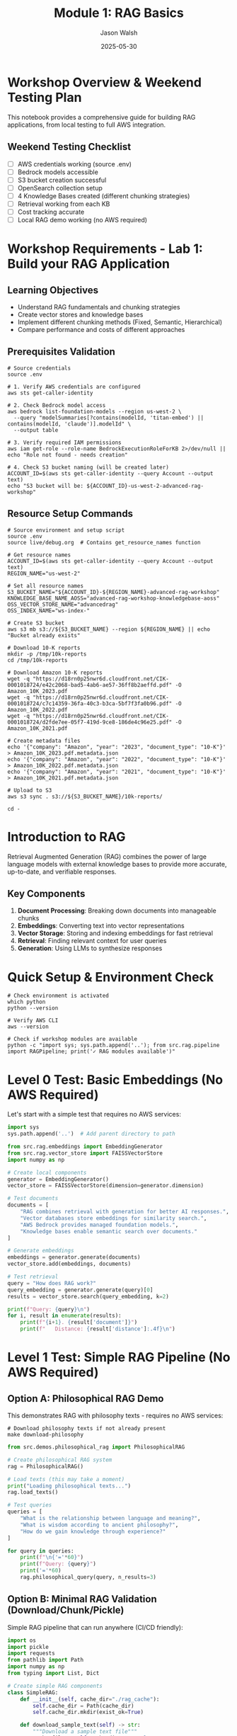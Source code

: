 #+TITLE: Module 1: RAG Basics
#+AUTHOR: Jason Walsh
#+EMAIL: j@wal.sh
#+DATE: 2025-05-30
#+PROPERTY: header-args:python :results output :session rag-basics
#+PROPERTY: header-args:shell :results output

* Workshop Overview & Weekend Testing Plan

This notebook provides a comprehensive guide for building RAG applications, from local testing to full AWS integration.

** Weekend Testing Checklist

- [ ] AWS credentials working (source .env)
- [ ] Bedrock models accessible
- [ ] S3 bucket creation successful
- [ ] OpenSearch collection setup
- [ ] 4 Knowledge Bases created (different chunking strategies)
- [ ] Retrieval working from each KB
- [ ] Cost tracking accurate
- [ ] Local RAG demo working (no AWS required)

* Workshop Requirements - Lab 1: Build your RAG Application

** Learning Objectives
- Understand RAG fundamentals and chunking strategies
- Create vector stores and knowledge bases
- Implement different chunking methods (Fixed, Semantic, Hierarchical)
- Compare performance and costs of different approaches

** Prerequisites Validation

#+BEGIN_SRC shell :dir /Users/jasonwalsh/projects/jwalsh/aws-genai-rag-workshop-2025
# Source credentials
source .env

# 1. Verify AWS credentials are configured
aws sts get-caller-identity

# 2. Check Bedrock model access
aws bedrock list-foundation-models --region us-west-2 \
  --query "modelSummaries[?contains(modelId, 'titan-embed') || contains(modelId, 'claude')].modelId" \
  --output table

# 3. Verify required IAM permissions
aws iam get-role --role-name BedrockExecutionRoleForKB 2>/dev/null || echo "Role not found - needs creation"

# 4. Check S3 bucket naming (will be created later)
ACCOUNT_ID=$(aws sts get-caller-identity --query Account --output text)
echo "S3 bucket will be: ${ACCOUNT_ID}-us-west-2-advanced-rag-workshop"
#+END_SRC

** Resource Setup Commands

#+BEGIN_SRC shell :dir /Users/jasonwalsh/projects/jwalsh/aws-genai-rag-workshop-2025
# Source environment and setup script
source .env
source live/debug.org  # Contains get_resource_names function

# Get resource names
ACCOUNT_ID=$(aws sts get-caller-identity --query Account --output text)
REGION_NAME="us-west-2"

# Set all resource names
S3_BUCKET_NAME="${ACCOUNT_ID}-${REGION_NAME}-advanced-rag-workshop"
KNOWLEDGE_BASE_NAME_AOSS="advanced-rag-workshop-knowledgebase-aoss"
OSS_VECTOR_STORE_NAME="advancedrag"
OSS_INDEX_NAME="ws-index-"

# Create S3 bucket
aws s3 mb s3://${S3_BUCKET_NAME} --region ${REGION_NAME} || echo "Bucket already exists"

# Download 10-K reports
mkdir -p /tmp/10k-reports
cd /tmp/10k-reports

# Download Amazon 10-K reports
wget -q "https://d18rn0p25nwr6d.cloudfront.net/CIK-0001018724/e42c2068-bad5-4ab6-ae57-36ff8b2aeffd.pdf" -O Amazon_10K_2023.pdf
wget -q "https://d18rn0p25nwr6d.cloudfront.net/CIK-0001018724/c7c14359-36fa-40c3-b3ca-5bf7f3fa0b96.pdf" -O Amazon_10K_2022.pdf
wget -q "https://d18rn0p25nwr6d.cloudfront.net/CIK-0001018724/d2fde7ee-05f7-419d-9ce8-186de4c96e25.pdf" -O Amazon_10K_2021.pdf

# Create metadata files
echo '{"company": "Amazon", "year": "2023", "document_type": "10-K"}' > Amazon_10K_2023.pdf.metadata.json
echo '{"company": "Amazon", "year": "2022", "document_type": "10-K"}' > Amazon_10K_2022.pdf.metadata.json
echo '{"company": "Amazon", "year": "2021", "document_type": "10-K"}' > Amazon_10K_2021.pdf.metadata.json

# Upload to S3
aws s3 sync . s3://${S3_BUCKET_NAME}/10k-reports/

cd -
#+END_SRC

* Introduction to RAG

Retrieval Augmented Generation (RAG) combines the power of large language models with external knowledge bases to provide more accurate, up-to-date, and verifiable responses.

** Key Components

1. *Document Processing*: Breaking down documents into manageable chunks
2. *Embeddings*: Converting text into vector representations
3. *Vector Storage*: Storing and indexing embeddings for fast retrieval
4. *Retrieval*: Finding relevant context for user queries
5. *Generation*: Using LLMs to synthesize responses

* Quick Setup & Environment Check

#+BEGIN_SRC shell
# Check environment is activated
which python
python --version

# Verify AWS CLI
aws --version

# Check if workshop modules are available
python -c "import sys; sys.path.append('..'); from src.rag.pipeline import RAGPipeline; print('✓ RAG modules available')"
#+END_SRC

* Level 0 Test: Basic Embeddings (No AWS Required)

Let's start with a simple test that requires no AWS services:

#+BEGIN_SRC python
import sys
sys.path.append('..')  # Add parent directory to path

from src.rag.embeddings import EmbeddingGenerator
from src.rag.vector_store import FAISSVectorStore
import numpy as np

# Create local components
generator = EmbeddingGenerator()
vector_store = FAISSVectorStore(dimension=generator.dimension)

# Test documents
documents = [
    "RAG combines retrieval with generation for better AI responses.",
    "Vector databases store embeddings for similarity search.",
    "AWS Bedrock provides managed foundation models.",
    "Knowledge bases enable semantic search over documents."
]

# Generate embeddings
embeddings = generator.generate(documents)
vector_store.add(embeddings, documents)

# Test retrieval
query = "How does RAG work?"
query_embedding = generator.generate(query)[0]
results = vector_store.search(query_embedding, k=2)

print(f"Query: {query}\n")
for i, result in enumerate(results):
    print(f"{i+1}. {result['document']}")
    print(f"   Distance: {result['distance']:.4f}\n")
#+END_SRC

* Level 1 Test: Simple RAG Pipeline (No AWS Required)

** Option A: Philosophical RAG Demo

This demonstrates RAG with philosophy texts - requires no AWS services:

#+BEGIN_SRC shell
# Download philosophy texts if not already present
make download-philosophy
#+END_SRC

#+BEGIN_SRC python
from src.demos.philosophical_rag import PhilosophicalRAG

# Create philosophical RAG system
rag = PhilosophicalRAG()

# Load texts (this may take a moment)
print("Loading philosophical texts...")
rag.load_texts()

# Test queries
queries = [
    "What is the relationship between language and meaning?",
    "What is wisdom according to ancient philosophy?",
    "How do we gain knowledge through experience?"
]

for query in queries:
    print(f"\n{'='*60}")
    print(f"Query: {query}")
    print('='*60)
    rag.philosophical_query(query, n_results=3)
#+END_SRC

** Option B: Minimal RAG Validation (Download/Chunk/Pickle)

Simple RAG pipeline that can run anywhere (CI/CD friendly):

#+BEGIN_SRC python
import os
import pickle
import requests
from pathlib import Path
import numpy as np
from typing import List, Dict

# Create simple RAG components
class SimpleRAG:
    def __init__(self, cache_dir="./rag_cache"):
        self.cache_dir = Path(cache_dir)
        self.cache_dir.mkdir(exist_ok=True)
        
    def download_sample_text(self) -> str:
        """Download a sample text file"""
        cache_file = self.cache_dir / "sample_text.txt"
        
        if cache_file.exists():
            print("✓ Using cached text")
            return cache_file.read_text()
        
        print("→ Downloading sample text...")
        url = "https://www.gutenberg.org/files/74/74-0.txt"  # Tom Sawyer
        response = requests.get(url)
        text = response.text
        
        # Cache it
        cache_file.write_text(text)
        print("✓ Downloaded and cached")
        return text
    
    def chunk_text(self, text: str, chunk_size: int = 500) -> List[str]:
        """Simple chunking by character count"""
        print(f"→ Chunking text (size={chunk_size})...")
        chunks = []
        words = text.split()
        current_chunk = []
        current_size = 0
        
        for word in words:
            current_chunk.append(word)
            current_size += len(word) + 1
            
            if current_size >= chunk_size:
                chunks.append(' '.join(current_chunk))
                current_chunk = []
                current_size = 0
        
        if current_chunk:
            chunks.append(' '.join(current_chunk))
        
        print(f"✓ Created {len(chunks)} chunks")
        return chunks
    
    def create_embeddings(self, chunks: List[str]) -> np.ndarray:
        """Create simple embeddings (hash-based for demo)"""
        print("→ Creating embeddings...")
        embeddings = []
        
        for chunk in chunks:
            # Simple hash-based embedding (not ML, but deterministic)
            words = chunk.lower().split()
            embedding = np.zeros(128)  # 128-dim embedding
            
            for word in words:
                # Simple hash to position
                positions = [hash(word + str(i)) % 128 for i in range(3)]
                for pos in positions:
                    embedding[pos] += 1.0
            
            # Normalize
            norm = np.linalg.norm(embedding)
            if norm > 0:
                embedding = embedding / norm
                
            embeddings.append(embedding)
        
        embeddings = np.array(embeddings)
        print(f"✓ Created embeddings with shape {embeddings.shape}")
        return embeddings
    
    def pickle_index(self, chunks: List[str], embeddings: np.ndarray) -> str:
        """Pickle the RAG index"""
        index_file = self.cache_dir / "rag_index.pkl"
        
        index = {
            'chunks': chunks,
            'embeddings': embeddings,
            'metadata': {
                'chunk_size': 500,
                'num_chunks': len(chunks),
                'embedding_dim': embeddings.shape[1]
            }
        }
        
        with open(index_file, 'wb') as f:
            pickle.dump(index, f)
        
        print(f"✓ Pickled index to {index_file}")
        return str(index_file)
    
    def search(self, query: str, index_file: str, top_k: int = 3) -> List[Dict]:
        """Search the RAG index"""
        # Load index
        with open(index_file, 'rb') as f:
            index = pickle.load(f)
        
        # Create query embedding
        query_embedding = self.create_embeddings([query])[0]
        
        # Calculate similarities
        similarities = np.dot(index['embeddings'], query_embedding)
        
        # Get top results
        top_indices = np.argsort(similarities)[-top_k:][::-1]
        
        results = []
        for idx in top_indices:
            results.append({
                'chunk': index['chunks'][idx][:200] + '...',
                'score': similarities[idx],
                'index': idx
            })
        
        return results

# Run the validation
print("=== Level 1 RAG Validation ===\n")

rag = SimpleRAG()

# Step 1: Download
text = rag.download_sample_text()
print(f"   Text length: {len(text)} chars")

# Step 2: Chunk
chunks = rag.chunk_text(text)

# Step 3: Create embeddings
embeddings = rag.create_embeddings(chunks)

# Step 4: Pickle
index_file = rag.pickle_index(chunks, embeddings)

# Step 5: Test search
print("\n→ Testing search...")
test_queries = [
    "What did Tom Sawyer do?",
    "Who is Huckleberry Finn?",
    "Tell me about the fence painting."
]

for query in test_queries:
    print(f"\nQuery: {query}")
    results = rag.search(query, index_file, top_k=2)
    for i, result in enumerate(results):
        print(f"{i+1}. Score: {result['score']:.3f}")
        print(f"   {result['chunk']}\n")

print("✓ Level 1 validation complete!")
#+END_SRC

** Platform-Specific Notes (Unverified)

*** GitHub Actions
#+BEGIN_SRC yaml
# .github/workflows/rag-validation.yml
name: RAG Level 1 Validation

on: [push, pull_request]

jobs:
  validate-rag:
    runs-on: ubuntu-latest
    steps:
    - uses: actions/checkout@v3
    
    - name: Set up Python
      uses: actions/setup-python@v4
      with:
        python-version: '3.11'
    
    - name: Install dependencies
      run: |
        pip install numpy requests
    
    - name: Run Level 1 RAG validation
      run: |
        python -c "
        # Copy the SimpleRAG code here
        # Or create scripts/validate_rag_level1.py
        "
    
    - name: Upload RAG artifacts
      uses: actions/upload-artifact@v3
      with:
        name: rag-index
        path: rag_cache/
#+END_SRC

*** GitHub Codespaces
#+BEGIN_SRC json
// .devcontainer/devcontainer.json
{
  "name": "RAG Workshop",
  "image": "mcr.microsoft.com/devcontainers/python:3.11",
  "features": {
    "ghcr.io/devcontainers/features/aws-cli:1": {}
  },
  "postCreateCommand": "pip install -r requirements.txt && make download-philosophy",
  "customizations": {
    "vscode": {
      "extensions": [
        "ms-python.python",
        "ms-toolsai.jupyter"
      ]
    }
  }
}
#+END_SRC

*** Jupyter on AWS (SageMaker/EMR)
#+BEGIN_SRC python
# First cell in Jupyter notebook
!pip install numpy requests faiss-cpu

# Run validation in notebook
import sys
sys.path.append('/home/sagemaker-user')  # Adjust for your environment

# Then run the SimpleRAG code above
#+END_SRC

* AWS Integration: Bedrock Embeddings

Now let's test AWS Bedrock integration:

#+BEGIN_SRC shell
# Test Bedrock embedding
echo '{"inputText": "What is machine learning?"}' > /tmp/embedding_request.json

aws bedrock-runtime invoke-model \
    --model-id amazon.titan-embed-text-v1 \
    --body file:///tmp/embedding_request.json \
    --cli-binary-format raw-in-base64-out \
    /tmp/embedding_response.json \
    --region us-west-2

# Check embedding dimension
jq '.embedding | length' /tmp/embedding_response.json
#+END_SRC

* Creating Knowledge Bases with Different Chunking Strategies

** 1. Create OpenSearch Collection

#+BEGIN_SRC shell
# Create OpenSearch policies
aws opensearchserverless create-security-policy \
  --name "${OSS_VECTOR_STORE_NAME}-encryption" \
  --type encryption \
  --policy "{\"Rules\":[{\"ResourceType\":\"collection\",\"Resource\":[\"collection/${OSS_VECTOR_STORE_NAME}\"]}],\"AWSOwnedKey\":true}" \
  --region us-west-2

aws opensearchserverless create-security-policy \
  --name "${OSS_VECTOR_STORE_NAME}-network" \
  --type network \
  --policy "[{\"Rules\":[{\"ResourceType\":\"collection\",\"Resource\":[\"collection/${OSS_VECTOR_STORE_NAME}\"]}],\"AllowFromPublic\":true}]" \
  --region us-west-2

# Create collection
aws opensearchserverless create-collection \
  --name ${OSS_VECTOR_STORE_NAME} \
  --type VECTORSEARCH \
  --region us-west-2
#+END_SRC

** 2. Create IAM Role for Bedrock

#+BEGIN_SRC shell
# Create trust policy
cat > /tmp/bedrock-trust-policy.json << EOF
{
  "Version": "2012-10-17",
  "Statement": [
    {
      "Effect": "Allow",
      "Principal": {
        "Service": "bedrock.amazonaws.com"
      },
      "Action": "sts:AssumeRole"
    }
  ]
}
EOF

# Create role (if not exists)
aws iam create-role \
  --role-name BedrockExecutionRoleForKB \
  --assume-role-policy-document file:///tmp/bedrock-trust-policy.json \
  2>/dev/null || echo "Role already exists"

# Attach policies
aws iam attach-role-policy \
  --role-name BedrockExecutionRoleForKB \
  --policy-arn arn:aws:iam::aws:policy/AmazonBedrockFullAccess

aws iam attach-role-policy \
  --role-name BedrockExecutionRoleForKB \
  --policy-arn arn:aws:iam::aws:policy/AmazonS3FullAccess
#+END_SRC

** 3. Create Knowledge Bases

We'll create 4 KBs with different chunking strategies:

#+BEGIN_SRC python
# This would normally use the Python SDK, but for validation we'll use AWS CLI
chunking_configs = [
    {
        "name": "fixed-chunking",
        "strategy": "FIXED_SIZE",
        "config": {"maxTokens": 300, "overlapPercentage": 10}
    },
    {
        "name": "semantic-chunking", 
        "strategy": "SEMANTIC",
        "config": {"maxTokens": 300, "bufferSize": 0, "breakpointPercentileThreshold": 95}
    },
    {
        "name": "hierarchical-chunking",
        "strategy": "HIERARCHICAL",
        "config": {"levelConfigurations": [{"maxTokens": 1500}, {"maxTokens": 300}], "overlapTokens": 60}
    },
    {
        "name": "no-chunking",
        "strategy": "NONE",
        "config": {}
    }
]

print("Knowledge Base configurations prepared:")
for config in chunking_configs:
    print(f"- {config['name']}: {config['strategy']}")
#+END_SRC

* Testing Retrieval

After KBs are created, test retrieval:

#+BEGIN_SRC shell
# Test retrieval from a Knowledge Base
KB_ID="<your-kb-id>"  # Replace with actual KB ID

aws bedrock-agent-runtime retrieve \
  --knowledge-base-id ${KB_ID} \
  --retrieval-query '{"text": "What was Amazon revenue in 2023?"}' \
  --retrieval-configuration '{"vectorSearchConfiguration": {"numberOfResults": 3}}' \
  --region us-west-2 \
  --output json | jq '.retrievalResults[0].content.text'
#+END_SRC

* Cost Analysis

#+BEGIN_SRC python
from src.utils.cost_calculator import RAGCostEstimator

# Create cost estimator
estimator = RAGCostEstimator()

# Estimate costs for the workshop
workshop_costs = estimator.estimate_monthly_cost(
    documents_per_month=10,      # 10-K reports
    queries_per_month=100,       # Testing queries
    storage_gb=0.1               # ~100MB of PDFs
)

print("Workshop Cost Estimate:")
print(f"  Embeddings: ${workshop_costs['embedding_cost']:.2f}")
print(f"  Queries: ${workshop_costs['query_cost']:.2f}")
print(f"  Storage: ${workshop_costs['storage_cost']:.2f}")
print(f"  Total: ${workshop_costs['total_monthly_cost']:.2f}")
#+END_SRC

* Lab 1 Validation Checklist

Complete these validation steps to ensure your RAG system is properly configured:

** Resource Creation Validation

#+BEGIN_SRC shell
# 1. Verify S3 bucket exists with documents
ACCOUNT_ID=$(aws sts get-caller-identity --query Account --output text)
S3_BUCKET="${ACCOUNT_ID}-us-west-2-advanced-rag-workshop"

aws s3 ls s3://${S3_BUCKET}/10k-reports/ | head -5

# 2. Check OpenSearch collection status
aws opensearchserverless list-collections \
  --query "collectionSummaries[?contains(name, 'advancedrag')]"

# 3. List all Knowledge Bases created
aws bedrock-agent list-knowledge-bases \
  --query "knowledgeBaseSummaries[*].{id:knowledgeBaseId,name:name,status:status}" \
  --output table

# 4. Test retrieval from each Knowledge Base
KB_ID="<your-kb-id>"  # Replace with actual ID
aws bedrock-agent-runtime retrieve \
  --knowledge-base-id ${KB_ID} \
  --retrieval-query '{"text": "What was Amazon revenue in 2023?"}' \
  --query "retrievalResults[:2].content.text" \
  --output text
#+END_SRC

** Performance Metrics to Capture

1. **Ingestion Metrics**:
   - Time to ingest documents
   - Number of chunks created per strategy
   - Token count for embeddings

2. **Retrieval Quality**:
   - Relevance scores for test queries
   - Response latency
   - Chunk overlap analysis

3. **Cost Analysis**:
   - Embedding generation costs
   - Storage costs (OpenSearch)
   - Query costs

** Expected Outputs

After completing Lab 1, you should have:

- [ ] 4 Knowledge Base IDs saved to configuration
- [ ] Cost comparison table showing token usage per chunking strategy
- [ ] Sample retrieval results from each KB
- [ ] Performance metrics for each chunking approach

Save these for comparison in Lab 4 (FloTorch evaluation).

* Weekend Testing Script

Save this script to quickly validate the entire setup:

#+BEGIN_SRC shell :tangle weekend-test.sh
#!/bin/bash
# Weekend Workshop Validation Script

echo "=== AWS GenAI RAG Workshop Validation ==="
echo "Date: $(date)"
echo ""

# Source credentials
source .env

# Check AWS access
echo "1. Checking AWS credentials..."
aws sts get-caller-identity || { echo "❌ AWS credentials not working"; exit 1; }
echo "✅ AWS credentials OK"

# Check Bedrock models
echo -e "\n2. Checking Bedrock model access..."
MODEL_COUNT=$(aws bedrock list-foundation-models --region us-west-2 --query 'length(modelSummaries)' --output text)
echo "✅ Found $MODEL_COUNT Bedrock models"

# Check S3 bucket
echo -e "\n3. Checking S3 bucket..."
ACCOUNT_ID=$(aws sts get-caller-identity --query Account --output text)
S3_BUCKET="${ACCOUNT_ID}-us-west-2-advanced-rag-workshop"
aws s3 ls s3://${S3_BUCKET}/ && echo "✅ S3 bucket exists" || echo "❌ S3 bucket not found"

# Check OpenSearch
echo -e "\n4. Checking OpenSearch collections..."
aws opensearchserverless list-collections --query 'length(collectionSummaries)' --output text

# Check Knowledge Bases
echo -e "\n5. Checking Knowledge Bases..."
KB_COUNT=$(aws bedrock-agent list-knowledge-bases --query 'length(knowledgeBaseSummaries)' --output text)
echo "Found $KB_COUNT Knowledge Bases"

# Test local RAG
echo -e "\n6. Testing local RAG (no AWS)..."
python -c "
import sys
sys.path.append('..')
from src.rag.embeddings import EmbeddingGenerator
print('✅ Local RAG components working')
"

echo -e "\n=== Validation Complete ==="
#+END_SRC

* Troubleshooting Guide

** Common Issues and Solutions

1. **AWS Credentials Error**
   #+BEGIN_SRC shell
   # Make sure .env is sourced
   source .env
   aws sts get-caller-identity
   #+END_SRC

2. **Bedrock Model Access Denied**
   - Check region is us-west-2
   - Verify models are enabled in Bedrock console

3. **S3 Bucket Name Conflict**
   #+BEGIN_SRC shell
   # Add timestamp to make unique
   S3_BUCKET="${ACCOUNT_ID}-us-west-2-rag-workshop-$(date +%s)"
   #+END_SRC

4. **OpenSearch Collection Failed**
   - Check IAM permissions
   - Verify network policies allow public access

5. **Knowledge Base Creation Failed**
   - Ensure OpenSearch collection is ACTIVE
   - Check IAM role has correct trust policy

* Summary

This consolidated notebook provides:

1. **Complete Workshop Setup**: All resources needed for Lab 1
2. **Multiple Testing Levels**: From local-only to full AWS integration
3. **Validation Commands**: Easy verification of each component
4. **Cost Tracking**: Built-in cost estimation
5. **Troubleshooting**: Common issues and solutions

Use the weekend testing script to quickly validate your entire setup.

Next module: [[file:02_advanced_rag.org][Advanced RAG Techniques]]